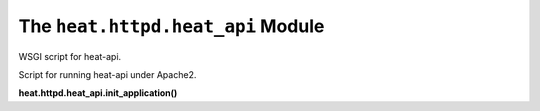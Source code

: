 
The ``heat.httpd.heat_api`` Module
==================================

WSGI script for heat-api.

Script for running heat-api under Apache2.

**heat.httpd.heat_api.init_application()**
